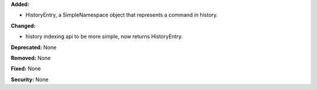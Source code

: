 **Added:**

* HistoryEntry, a SimpleNamespace object that represents a command in history.

**Changed:**

* history indexing api to be more simple, now returns HistoryEntry.

**Deprecated:** None

**Removed:** None

**Fixed:** None

**Security:** None
